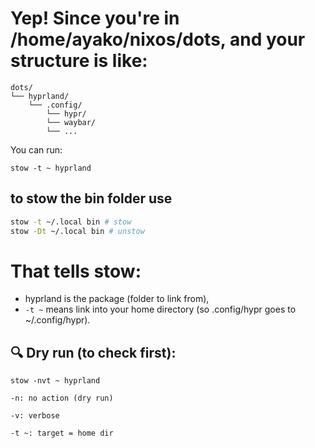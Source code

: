 * Yep! Since you're in /home/ayako/nixos/dots, and your structure is like:
#+begin_src 
dots/
└── hyprland/
    └── .config/
        └── hypr/
        └── waybar/
        └── ...
#+end_src

You can run:
#+begin_src 
stow -t ~ hyprland
#+end_src

** to stow the bin folder use 
#+begin_src bash
stow -t ~/.local bin # stow
stow -Dt ~/.local bin # unstow
#+end_src

* That tells stow:
 + hyprland is the package (folder to link from),
 + =-t ~= means link into your home directory (so .config/hypr goes to ~/.config/hypr).

** 🔍 Dry run (to check first):
=stow -nvt ~ hyprland=
#+begin_src 
    -n: no action (dry run)

    -v: verbose

    -t ~: target = home dir
#+end_src


